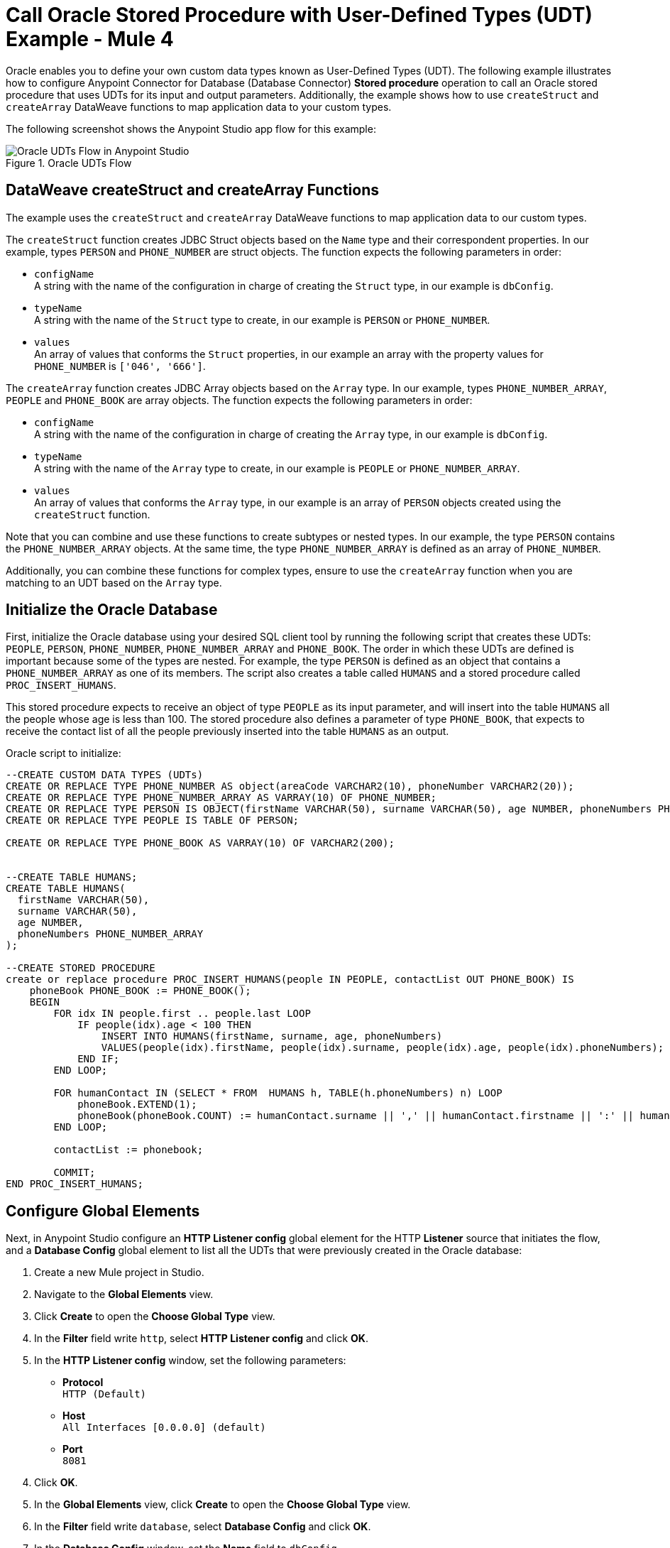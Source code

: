 = Call Oracle Stored Procedure with User-Defined Types (UDT) Example - Mule 4

Oracle enables you to define your own custom data types known as User-Defined Types (UDT). The following example illustrates how to configure Anypoint Connector for Database (Database Connector) *Stored procedure* operation to call an Oracle stored procedure that uses UDTs for its input and output parameters. Additionally, the example shows how to use `createStruct` and `createArray` DataWeave functions to map application data to your custom types.

The following screenshot shows the Anypoint Studio app flow for this example:

.Oracle UDTs Flow
image::database-oracle-udt-flow.png[Oracle UDTs Flow in Anypoint Studio]


== DataWeave createStruct and createArray Functions

The example uses the `createStruct` and `createArray` DataWeave functions to map application data to our custom types.

The `createStruct` function creates JDBC Struct objects based on the `Name` type and their correspondent properties. In our example, types `PERSON` and `PHONE_NUMBER` are struct objects. The function expects the following parameters in order:

* `configName` +
A string with the name of the configuration in charge of creating the `Struct` type, in our example is `dbConfig`.
* `typeName` +
A string with the name of the `Struct` type to create, in our example is `PERSON` or `PHONE_NUMBER`.
* `values` +
An array of values that conforms the `Struct` properties, in our example an array with the property values for `PHONE_NUMBER` is `['046', '666']`.

The `createArray` function creates JDBC Array objects based on the `Array` type. In our example, types `PHONE_NUMBER_ARRAY`, `PEOPLE` and `PHONE_BOOK` are array objects. The function expects the following parameters in order:

* `configName` +
A string with the name of the configuration in charge of creating the `Array` type, in our example is `dbConfig`.
* `typeName` +
A string with the name of the `Array` type to create, in our example is `PEOPLE` or `PHONE_NUMBER_ARRAY`.
* `values` +
An array of values that conforms the `Array` type, in our example is an array of `PERSON` objects created using the `createStruct` function.

Note that you can combine and use these functions to create subtypes or nested types. In our example, the type `PERSON` contains the `PHONE_NUMBER_ARRAY` objects. At the same time, the type `PHONE_NUMBER_ARRAY` is defined as an array of `PHONE_NUMBER`.

Additionally, you can combine these functions for complex types, ensure to use the `createArray` function when you are matching to an UDT based on the `Array` type.


== Initialize the Oracle Database

First, initialize the Oracle database using your desired SQL client tool by running the following script that creates these UDTs: `PEOPLE`, `PERSON`, `PHONE_NUMBER`, `PHONE_NUMBER_ARRAY` and `PHONE_BOOK`. The order in which these UDTs are defined is important because some of the types are nested. For example, the type `PERSON` is defined as an object that contains a `PHONE_NUMBER_ARRAY` as one of its members. The script also creates a table called `HUMANS` and a stored procedure called `PROC_INSERT_HUMANS`. +

This stored procedure expects to receive an object of type `PEOPLE` as its input parameter, and will insert into the table `HUMANS` all the people whose age is less than 100. The stored procedure also defines a parameter of type `PHONE_BOOK`, that expects to receive the contact list of all the people previously inserted into the table `HUMANS` as an output.

Oracle script to initialize:

[source,xml,linenums]
----

--CREATE CUSTOM DATA TYPES (UDTs)
CREATE OR REPLACE TYPE PHONE_NUMBER AS object(areaCode VARCHAR2(10), phoneNumber VARCHAR2(20));
CREATE OR REPLACE TYPE PHONE_NUMBER_ARRAY AS VARRAY(10) OF PHONE_NUMBER;
CREATE OR REPLACE TYPE PERSON IS OBJECT(firstName VARCHAR(50), surname VARCHAR(50), age NUMBER, phoneNumbers PHONE_NUMBER_ARRAY);
CREATE OR REPLACE TYPE PEOPLE IS TABLE OF PERSON;

CREATE OR REPLACE TYPE PHONE_BOOK AS VARRAY(10) OF VARCHAR2(200);


--CREATE TABLE HUMANS;
CREATE TABLE HUMANS(
  firstName VARCHAR(50),
  surname VARCHAR(50),
  age NUMBER,
  phoneNumbers PHONE_NUMBER_ARRAY
);

--CREATE STORED PROCEDURE
create or replace procedure PROC_INSERT_HUMANS(people IN PEOPLE, contactList OUT PHONE_BOOK) IS
    phoneBook PHONE_BOOK := PHONE_BOOK();
    BEGIN
        FOR idx IN people.first .. people.last LOOP
            IF people(idx).age < 100 THEN
                INSERT INTO HUMANS(firstName, surname, age, phoneNumbers)
                VALUES(people(idx).firstName, people(idx).surname, people(idx).age, people(idx).phoneNumbers);
            END IF;
        END LOOP;

        FOR humanContact IN (SELECT * FROM  HUMANS h, TABLE(h.phoneNumbers) n) LOOP
            phoneBook.EXTEND(1);
            phoneBook(phoneBook.COUNT) := humanContact.surname || ',' || humanContact.firstname || ':' || humanContact.areaCode ||'-'|| humanContact.phoneNumber;
        END LOOP;

        contactList := phonebook;

        COMMIT;
END PROC_INSERT_HUMANS;
----

== Configure Global Elements

Next, in Anypoint Studio configure an *HTTP Listener config* global element for the HTTP *Listener* source that initiates the flow, and a *Database Config* global element to list all the UDTs that were previously created in the Oracle database:

. Create a new Mule project in Studio.
. Navigate to the *Global Elements* view.
. Click *Create* to open the *Choose Global Type* view.
. In the *Filter* field write `http`, select *HTTP Listener config* and click *OK*.
. In the *HTTP Listener config* window, set the following parameters:

* *Protocol* +
`HTTP (Default)` +
* *Host* +
`All Interfaces [0.0.0.0] (default)` +
* *Port* +
`8081`

[start=4]
. Click *OK*.
. In the *Global Elements* view, click *Create* to open the *Choose Global Type* view.
. In the *Filter* field write `database`, select *Database Config* and click *OK*.
. In the *Database Config* window, set the *Name* field to `dbConfig`.
. In the *Connection* field, select *Oracle Connection*.
. Click *Configure* to add the required Oracle JDBC driver and select either: +
+
* *Use local file* +
Install the library using a local file.
* *Add Maven dependency* +
Install a Maven dependency to add to the project.
+
[start=10]
. In the *Connection* section, set the following parameters: +
+
* *Host* +
`localhost`
* *Port* +
`1521`
* *User* +
`SYS as SYSDBA`
* *Password* +
`Oradoc_db1`
* *Instance* +
`ORCLCDB`
+
[start=11]
. On the *Advanced* tab, set the *Column types* field to *Edit inline*.
. Click the plus sign (*+*) to add new column types, set the *Id* and *Type name* fields with the following values:
+
[%header,cols="30a,70a"]
|===
| Id | Type name
| 2003 |  `PEOPLE`
| 2003 |  `PHONE_NUMBER`
| 2008 |  `PERSON`
| 2003 |  `PHONE_ARRAY`
| 2003 |  `PHONE_BOOK`
|===
+
[start=13]
. Click *Finish* to close the *Column type* window.
. Click *Test Connection* to confirm that Mule can connect to the database.
. Click *OK*.

The following screenshot shows the HTTP Listener global element configuration in Studio:

.HTTP Listener configuration
image::database-oracleudt-example-1.png[HTTP Listener configuration]

The following screenshots shows the Database global element configuration in Studio:

.Database Config General cofiguration
image::database-oracleudt-example-2.png[Database Config General configuration setting Host, Port, User, Password and Instance values parameters]

.Database Config Advanced cofiguration
image::database-oracleudt-example-3.png[Database Config advanced configuration setting Column types values]


== Create the Mule App Flow

Create the Mule app flow in Anypoint Studio:

. In the *Mule Palette* view, select the HTTP *Listener* source and drag it on to the canvas. +
The source listens for incoming HTTP messages attributes.
. In the *Connector configuration* field, select `HTTP_Listener_config` global configuration.
. Set the *Path* field to `/oracle`.
. Drag a *Set Payload* component to the right of *Listener*. +
This component set a list of items to send to the stored procedure to process.
. In the *Value* field, set the following code for the list of items: +
+
[source,xml,linenums]
----
[{'name':'Anthony J', 'surname':'Crowley', 'age': 6000, 'phoneNumber': {'areaCode':'020', 'phoneNumber': '777'}},
	{'name':'A.Z', 'surname':'Fell', 'age': 6000, 'phoneNumber':{'areaCode':'020', 'phoneNumber': '888'}},
	{'name':'Adam', 'surname':'Young', 'age': 11, 'phoneNumber':{'areaCode':'046', 'phoneNumber': '666'}},
	{'name':'Anathema', 'surname':'Device', 'age': 27, 'phoneNumber':{'areaCode':'020', 'phoneNumber': '123'}},
	]
----
+

.Set Payload configuration
image::database-oracleudt-example-4.png[Set payload configuration]

[start=7]
. Set the *Mime Type* field to `application/java`
. Drag a *Transform Message* component to the right of *Set Payload*. +
This component transforms the JSON objects into an object that can be mapped to the data type `PEOPLE` that the stored procedure expects as its input parameter.
. Double click the component in the Studio canvas, and set the name to `Transform Message - Prepare UDT`.
. In the *Output* source code view of the component, click the *Edit Current Target* button.
. In the *Selection dialog* box, set the *Output* field to `Variable`, the *Variable name* to `in_people_tab`, and click *OK*.
. In the *Output* field, set the following DataWeave expression that contains the `createStruct`  and `createArray` functions to create said object:
+
[source,DataWeave,linenums]
----
%dw 2.0
output application/java

fun toPhoneNumberArray(phoneNumber) = Db::createArray("dbConfig", "PHONE_NUMBER_ARRAY",[Db::createStruct("dbConfig", "PHONE_NUMBER", [phoneNumber.areaCode, phoneNumber.phoneNumber])])
fun toPerson(person) = Db::createStruct("dbConfig", "PERSON", [person.name, person.surname, person.age, toPhoneNumberArray(person.phoneNumber)])
---
Db::createArray("dbConfig", "PEOPLE", payload map (item, index) -> ( toPerson(item) ) )
----
+

.Transform Message configuration
image::database-oracleudt-example-6.png[Transform Message configuration]


[start=13]
. Drag a *Stored procedure* operation to the right of *Transform Message*. +
This operation calls the stored procedure using Database Connector.
. In the *Connector configuration* field, select `dbConfig` global configuration.
. In the *SQL Query Text* field enter `{ call proc_insert_humans(:people, :phoneBook) }`. +
. In the *Input Parameters* field enter `{ people: vars.in_people_tab}` +
To map the output of our transformation, which is stored in the variable called `in_people_tab` to our input parameter.
. In the *Output Parametrs* field, select `Edit inline` and click the plus sign (*+*) to set a custom parameter:

* *Key* +
`phoneBook`
* *Custom type* +
`PHONE_BOOK`

.Stored procedure configuration
image::database-oracleudt-example-5.png[Stored procedure configuration]

[start=18]
. Drag a second *Transform Message* component to the right of *Stored procedure*.
. Double click the component in the Studio canvas, and set the name to `Transform Message - response to JSON`
. In the *Output* source code view of the component, set the following DataWeave expression:
+
[source,DataWeave,linenums]
----
%dw 2.0
output application/json
---
payload
----
+
[start=20]
. Save the project.
. Test the app by using the following curl command in your terminal: `curl localhost:8081/oracle`. +
The stored procedure should return the list of phone numbers of all the people added to the table `HUMANS`.

== XML for Calling Oracle Stored Procedure with UDTs

Paste this code into your Studio XML editor to quickly load the flow for this example into your Mule app:

[source,xml,linenums]
----
<?xml version="1.0" encoding="UTF-8"?>

<mule xmlns:ee="http://www.mulesoft.org/schema/mule/ee/core"
	xmlns:db="http://www.mulesoft.org/schema/mule/db" xmlns:http="http://www.mulesoft.org/schema/mule/http"
	xmlns="http://www.mulesoft.org/schema/mule/core"
	xmlns:doc="http://www.mulesoft.org/schema/mule/documentation" xmlns:xsi="http://www.w3.org/2001/XMLSchema-instance" xsi:schemaLocation="
http://www.mulesoft.org/schema/mule/ee/core http://www.mulesoft.org/schema/mule/ee/core/current/mule-ee.xsd http://www.mulesoft.org/schema/mule/core http://www.mulesoft.org/schema/mule/core/current/mule.xsd
http://www.mulesoft.org/schema/mule/http http://www.mulesoft.org/schema/mule/http/current/mule-http.xsd
http://www.mulesoft.org/schema/mule/db http://www.mulesoft.org/schema/mule/db/current/mule-db.xsd">

	<http:listener-config name="HTTP_Listener_config" >
		<http:listener-connection host="0.0.0.0" port="8081" />
	</http:listener-config>

	<db:config name="dbConfig" >
		<db:oracle-connection host="localhost" user="SYS as SYSDBA" password="Oradoc_db1" instance="ORCLCDB">
			<db:column-types>
				<db:column-type id="2003" typeName="PEOPLE"/>
				<db:column-type id="2003" typeName="PHONE_NUMBER"/>
				<db:column-type id="2008" typeName="PERSON" />
				<db:column-type id="2003" typeName="PHONE_NUMBER_ARRAY"/>
				<db:column-type id="2003" typeName="PHONE_BOOK"/>
			</db:column-types>
		</db:oracle-connection>
	</db:config>

	<flow name="oracle-udtsFlow" >
		<http:listener config-ref="HTTP_Listener_config" path="/oracle"/>

		<set-payload value="#[[{'name':'Anthony J', 'surname':'Crowley', 'age': 6000, 'phoneNumber': {'areaCode':'020', 'phoneNumber': '777'}},
	{'name':'A.Z', 'surname':'Fell', 'age': 6000, 'phoneNumber':{'areaCode':'020', 'phoneNumber': '888'}},
	{'name':'Adam', 'surname':'Young', 'age': 11, 'phoneNumber':{'areaCode':'046', 'phoneNumber': '666'}},
	{'name':'Anathema', 'surname':'Device', 'age': 27, 'phoneNumber':{'areaCode':'020', 'phoneNumber': '123'}},
	]]" mimeType="application/java"/>


	<ee:transform doc:name="Transform Message - Prepare UDT">
			<ee:variables>
				<ee:set-variable variableName="in_people_tab"><![CDATA[%dw 2.0
				output application/java
				fun toPhoneNumberArray(phoneNumber) = Db::createArray("dbConfig", "PHONE_NUMBER_ARRAY",[Db::createStruct("dbConfig", "PHONE_NUMBER", [phoneNumber.areaCode, phoneNumber.phoneNumber])])
				fun toPerson(person) = Db::createStruct("dbConfig", "PERSON", [person.name, person.surname, person.age, toPhoneNumberArray(person.phoneNumber)])
				---
				Db::createArray("dbConfig", "PEOPLE", payload map (item, index) -> ( toPerson(item) ) )
				]]></ee:set-variable>
			</ee:variables>
		</ee:transform>
		<db:stored-procedure config-ref="dbConfig">
			<db:sql><![CDATA[{ call proc_insert_humans(:people, :phoneBook) }]]></db:sql>
			<db:input-parameters><![CDATA[{
				people: vars.in_people_tab
			}]]></db:input-parameters>
			<db:output-parameters >
				<db:output-parameter key="phoneBook" customType="PHONE_BOOK" />
			</db:output-parameters>
		</db:stored-procedure>
		<ee:transform doc:name="Transform Message - response to JSON" >
			<ee:message >
				<ee:set-payload ><![CDATA[%dw 2.0
					output application/json
					---
					payload]]></ee:set-payload>
			</ee:message>
		</ee:transform>
	</flow>

</mule>
----

== See Also

* xref:connectors::introduction/introduction-to-anypoint-connectors.adoc[Introduction to Anypoint Connectors]
* https://help.mulesoft.com[MuleSoft Help Center]
